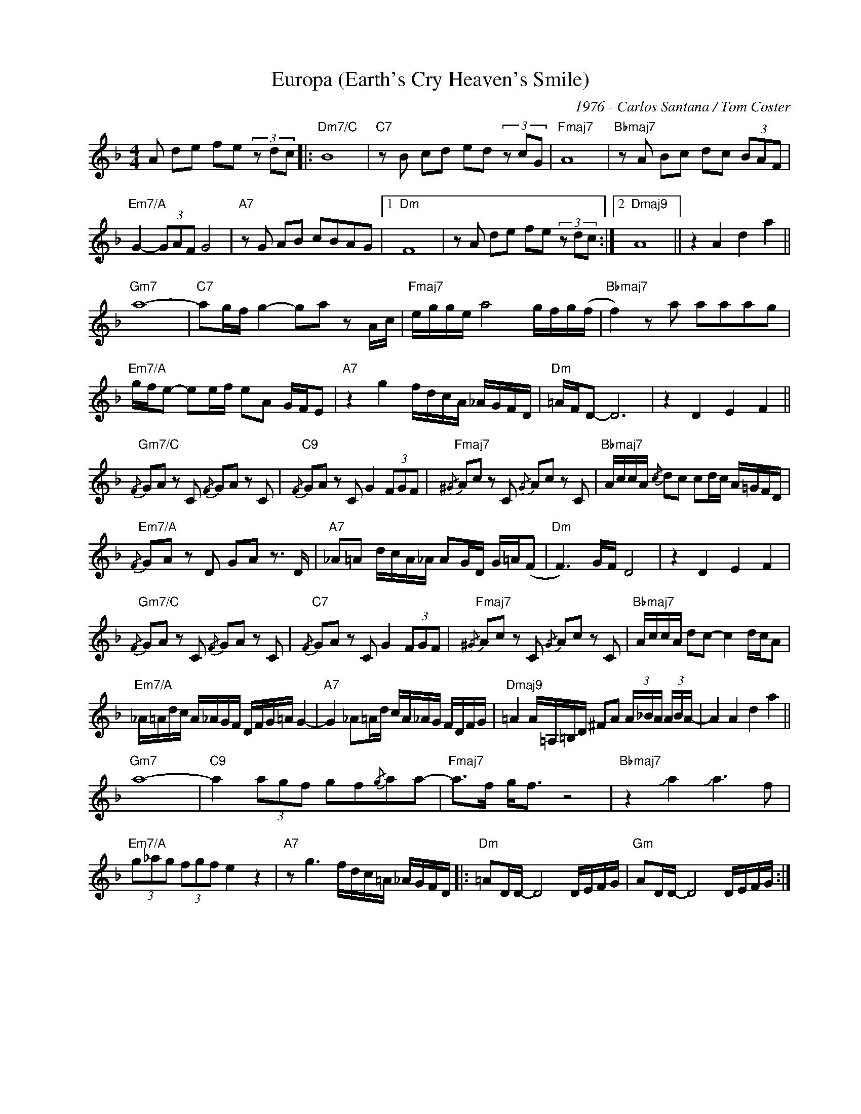 X:1
T:Europa (Earth's Cry Heaven's Smile)
C:1976 - Carlos Santana / Tom Coster
Z:Copyright Â© www.realbook.site
L:1/8
M:4/4
I:linebreak $
K:Dmin
V:1 treble nm=" " snm=" "
V:1
 A de fe (3z dc |:"Dm7/C" B8 |"C7" z B cd ed (3z cG |"Fmaj7" A8 |"Bbmaj7" z A Bc dc (3BAF |$ %5
"Em7/A" G2- (3GAF G4 |"A7" z G AB cBAG |1"Dm" F8 | z A de fe (3z dc :|2"Dmaj9" A8 || %10
 z2 A2 d2 a2 ||$"Gm7" a8- |"C7" ag/f/ g2- ga z A/c/ |"Fmaj7" e/g/g/e/ a4 g/f/g/(f/ | %14
"Bbmaj7" f2) z a aaag |$"Em7/A" g/f/e- ee/f/ eA G/F/E |"A7" z2 g2 f/d/c/A/ _A/G/F/D/ | %17
"Dm" =A/F/D- D6 | z2 D2 E2 F2 ||$"Gm7/C"{/F} GA z C{/F} GA z C |"C9"{/F} GA z C G2 (3FGF | %21
"Fmaj7"{/^G} Ac z C{/G} Ac z C |"Bbmaj7" A/c/c/A/{/c} dc cd/c/ A/=G/F/D/ |$ %23
"Em7/A"{/F} GA z D GA z3/2 D/ |"A7" _A=A d/c/A/_A/ AG/D/ G/=A/(F |"Dm" F3) G/F/ D4 | z2 D2 E2 F2 |$ %27
"Gm7/C"{/F} GA z C{/F} GA z C |"C7"{/F} GA z C G2 (3FGF |"Fmaj7"{/^G} Ac z C{/G} Ac z C | %30
"Bbmaj7" A/c/c/A/ dc- c2 d/c/A |$"Em7/A" _A/=A/d/c/ A/_A/G/F/ D/F/G/=A/ G2- | %32
"A7" G2 _A=A/d/ c/A/_A/G/ F/D/F/G/ |"Dmaj9" =A2 A/=A,/=B,/D/ ^FA (3A/_B/A/ (3A/B/A/- | %34
 A2 A2 d2 a2 ||$"Gm7" a8- |"C9" a2 (3agf gf{/g}aa- |"Fmaj7" a>f g<f z4 | %38
"Bbmaj7" z2 !slide!a2 !slide!a3 f |$"Em7/A" (3g_ag (3fgf e2 z2 |"A7" z g3 f/d/c/=A/ _A/G/F/D/ |: %41
"Dm" =AD/D/- D4 D/E/F/G/ |"Gm" AD/D/- D4 D/E/F/G/ :| %43


